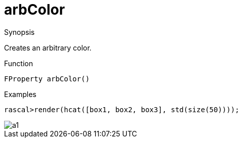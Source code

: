 [[ColorModel-arbColor]]
# arbColor
:concept: Vis/Figure/ColorModel/arbColor

.Synopsis

Creates an arbitrary color.

.Syntax

.Types

.Function
`FProperty arbColor()`

.Description

.Examples
[source,rascal-shell]
----
rascal>render(hcat([box1, box2, box3], std(size(50))));
----

image::{concept}/a1.png[alt="a1"]


.Benefits

.Pitfalls


:leveloffset: +1

:leveloffset: -1